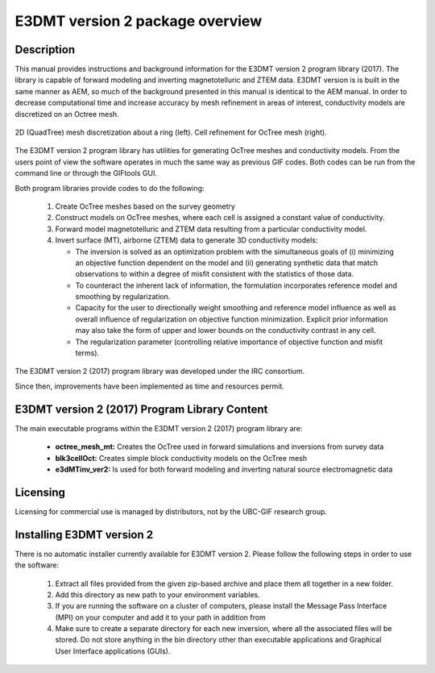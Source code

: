 .. _overview:

E3DMT version 2 package overview
================================

Description
-----------

This manual provides instructions and background information for the E3DMT version 2 program library (2017).
The library is capable of forward modeling and inverting magnetotelluric and ZTEM data. E3DMT version is is built in the same
manner as AEM, so much of the background presented in this manual is identical to the AEM manual.
In order to decrease computational time and increase accuracy by mesh refinement in areas of
interest, conductivity models are discretized on an Octree mesh. 


.. figure:: images/OcTree.png
     :align: center
     :width: 700

     2D (QuadTree) mesh discretization about a ring (left). Cell refinement for OcTree mesh (right).


The E3DMT version 2 program library has utilities for generating OcTree meshes and conductivity models.
From the users point of view the software operates in much the same way as previous GIF codes. Both codes can be run from the command line or through the GIFtools GUI.

Both program libraries provide codes to do the following:

   1. Create OcTree meshes based on the survey geometry

   2. Construct models on OcTree meshes, where each cell is assigned a constant value of conductivity.

   3. Forward model magnetotelluric and ZTEM data resulting from a particular conductivity model.

   4. Invert surface (MT), airborne (ZTEM) data to generate 3D conductivity models:
   
      - The inversion is solved as an optimization problem with the simultaneous goals of (i) minimizing an objective function dependent on the model and (ii) generating synthetic data that match observations to within a degree of misfit consistent with the statistics of those data.
      - To counteract the inherent lack of information, the formulation incorporates reference model and smoothing by regularization.
      - Capacity for the user to directionally weight smoothing and reference model influence as well as overall influence of regularization on objective function minimization. Explicit prior information may also take the form of upper and lower bounds on the conductivity contrast in any cell.
      - The regularization parameter (controlling relative importance of objective function and misfit terms).


The E3DMT version 2 (2017) program library was developed under the IRC consortium.

Since then, improvements have been implemented as time and resources permit.

.. E3DMT version 1 (2014) Program Library Content
.. ----------------------------------------------

.. The main executable programs within the E3DMT version 1 (2014) program library are:

..     - **MTcreate_octree_mesh_e3d:** Creates the OcTree used in forward simulations and inversions from survey data.
..     - **blk3cell:** Creates simple conductivity models on a core tensor mesh
..     - **3DModel2Octree:** Converts 3D conductivity on core mesh to OcTree mesh
..     - **e3dMTfwd:** Performs the forward simulation
..     - **e3dMTinv and e3dmtinv_iter:** Inverts observed data in order to recover a conductivity model

.. Also included are the following Octree utility programs:

..       - create weight file
..       - face weights
..       - octree cell centre
..       - octreeTo3D
..       - refine octree


E3DMT version 2 (2017) Program Library Content
----------------------------------------------

The main executable programs within the E3DMT version 2 (2017) program library are:

    - **octree_mesh_mt:** Creates the OcTree used in forward simulations and inversions from survey data
    - **blk3cellOct:** Creates simple block conductivity models on the OcTree mesh
    - **e3dMTinv_ver2:** Is used for both forward modeling and inverting natural source electromagnetic data




Licensing
---------

Licensing for commercial use is managed by distributors, not by the UBC-GIF research group.


Installing E3DMT version 2
--------------------------

There is no automatic installer currently available for E3DMT version 2. Please follow the following steps in order to use the software:

   1. Extract all files provided from the given zip-based archive and place them all together in a new folder.
   2. Add this directory as new path to your environment variables.
   3. If you are running the software on a cluster of computers, please install the Message Pass Interface (MPI) on your computer and add it to your path in addition from
   4. Make sure to create a separate directory for each new inversion, where all the associated files will be stored. Do not store anything in the bin directory other than executable applications and Graphical User Interface applications (GUIs).






